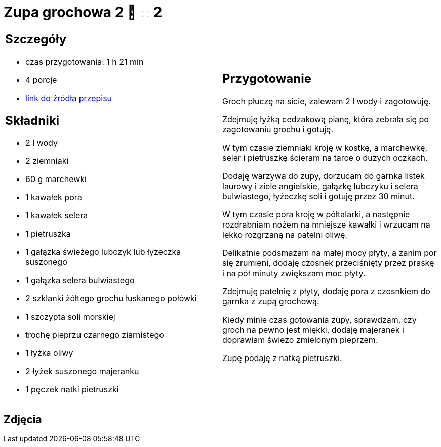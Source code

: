 = Zupa grochowa 2 🌱 +++ <label class="switch">  <input data-status="off" type="checkbox" >  <span class="slider round"></span></label>+++ 2

[cols=".<a,.<a"]
[frame=none]
[grid=none]
|===
|
== Szczegóły
* czas przygotowania: 1 h 21 min
* 4 porcje
* https://zakochanewzupach.pl/zupa-grochowa-z-luskanego-grochu[link do źródła przepisu]

== Składniki
* 2 l wody
* 2 ziemniaki
* 60 g marchewki
* 1 kawałek pora
* 1 kawałek selera
* 1 pietruszka
* 1 gałązka świeżego lubczyk lub łyżeczka suszonego
* 1 gałązka selera bulwiastego
* 2 szklanki żółtego grochu łuskanego połówki
* 1 szczypta soli morskiej
* trochę pieprzu czarnego ziarnistego
* 1 łyżka oliwy
* 2 łyżek suszonego majeranku
* 1 pęczek natki pietruszki

|
== Przygotowanie

Groch płuczę na sicie, zalewam 2 l wody i zagotowuję.

Zdejmuję łyżką cedzakową pianę, która zebrała się po zagotowaniu grochu i gotuję.

W tym czasie ziemniaki kroję w kostkę, a marchewkę, seler i pietruszkę ścieram na tarce o dużych oczkach.

Dodaję warzywa do zupy, dorzucam do garnka listek laurowy i ziele angielskie, gałązkę lubczyku i selera bulwiastego, łyżeczkę soli i gotuję przez 30 minut.

W tym czasie pora kroję w półtalarki, a następnie rozdrabniam nożem na mniejsze kawałki i wrzucam na lekko rozgrzaną na patelni oliwę.

Delikatnie podsmażam na małej mocy płyty, a zanim por się zrumieni, dodaję czosnek przeciśnięty przez praskę i na pół minuty zwiększam moc płyty.

Zdejmuję patelnię z płyty, dodaję pora z czosnkiem do garnka z zupą grochową.

Kiedy minie czas gotowania zupy, sprawdzam, czy groch na pewno jest miękki, dodaję majeranek i doprawiam świeżo zmielonym pieprzem.

Zupę podaję z natką pietruszki.

|===

[.text-center]
== Zdjęcia
